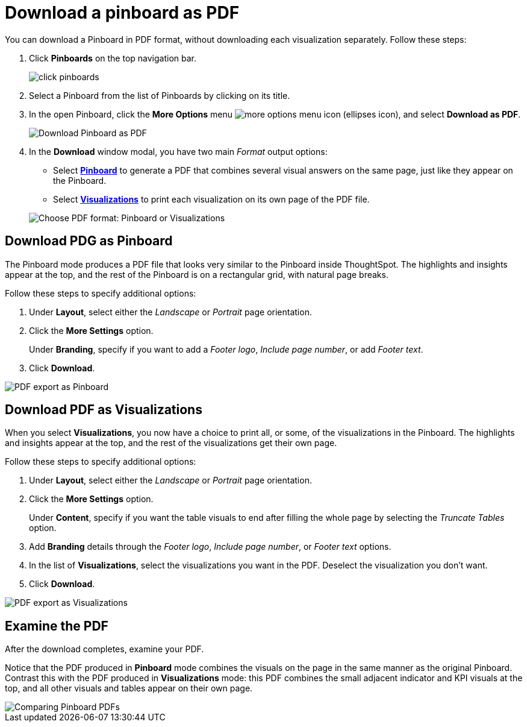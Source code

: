 = Download a pinboard as PDF
:last_updated: 10/07/2019
:permalink: /:collection/:path.html
:sidebar: mydoc_sidebar
:summary: In ThoughtSpot, you can download the entire pinboard in PDF format, so you can share it with people inside and outside your organization. You have options for adding branding, composing the report of the entire Pinboard or only some of its Visualizations, truncating tables, and many others.

You can download a Pinboard in PDF format, without downloading each visualization separately.
Follow these steps:

. Click *Pinboards* on the top navigation bar.
+
image::/images/click-pinboards.png[]

. Select a Pinboard from the list of Pinboards by clicking on its title.
. In the open Pinboard, click the *More Options* menu image:/images/icon-ellipses.png[more options menu icon] (ellipses icon), and select *Download as PDF*.
+
image::/images/pinboard-download-pdf.png[Download Pinboard as PDF]

. In the *Download* window modal, you have two main _Format_ output options:
 ** Select *<<pdf-pinboard,Pinboard>>* to generate a PDF that combines several visual answers on the same page, just like they appear on the Pinboard.
 ** Select  *<<pdf-visualizations,Visualizations>>* to print each visualization on its own page of the PDF file.

+
image::/images/pinboard-formats.png[Choose PDF format: Pinboard or Visualizations]

[#pdf-pinboard]
== Download PDG as Pinboard

The Pinboard mode produces a PDF file that looks very similar to the Pinboard inside ThoughtSpot.
The highlights and insights appear at the top, and the rest of the Pinboard is on a rectangular grid, with natural page breaks.

Follow these steps to specify additional options:

. Under *Layout*, select either the _Landscape_ or _Portrait_ page orientation.
. Click the *More Settings* option.
+
Under *Branding*, specify if you want to add a _Footer logo_, _Include page number_, or add _Footer text_.

. Click *Download*.

image::/images/pinboard-export.png[PDF export as Pinboard]

[#pdf-visualizations]
== Download PDF as Visualizations

When you select *Visualizations*, you now have a choice to print all, or some, of the visualizations in the Pinboard.
The highlights and insights appear at the top, and the rest of the visualizations get their own page.

Follow these steps to specify additional options:

. Under *Layout*, select either the _Landscape_ or _Portrait_ page orientation.
. Click the *More Settings* option.
+
Under *Content*, specify if you want the table visuals to end after filling the whole page by selecting the _Truncate Tables_ option.

. Add *Branding* details through the _Footer logo_, _Include page number_, or _Footer text_ options.
. In the list of *Visualizations*, select the visualizations you want in the PDF.
Deselect the visualization you don't want.
. Click *Download*.

image::/images/pinboard-viz-export.png[PDF export as Visualizations]

[#pdf-examine]
== Examine the PDF

After the download completes, examine your PDF.

Notice that the PDF produced in *Pinboard* mode combines the visuals on the page in the same manner as the original Pinboard.
Contrast this with the PDF produced in *Visualizations* mode: this PDF combines the small adjacent indicator and KPI visuals at the top, and all other visuals and tables appear on their own page.

image::/images/pinboard-pdfs.png[Comparing Pinboard PDFs]
